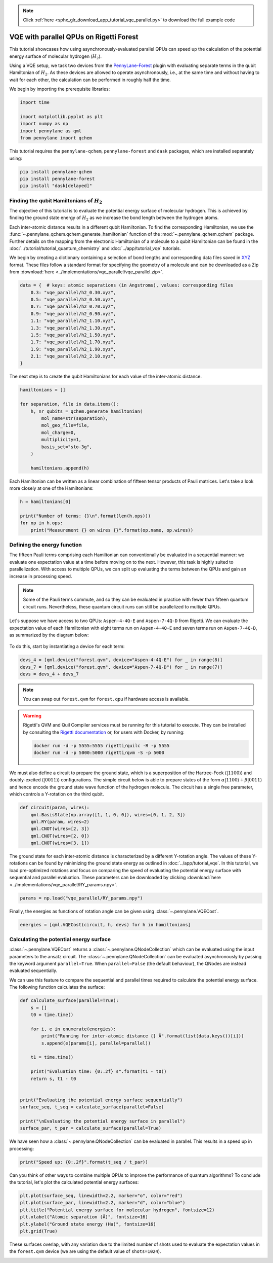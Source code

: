 .. note::
    :class: sphx-glr-download-link-note

    Click :ref:`here <sphx_glr_download_app_tutorial_vqe_parallel.py>` to download the full example code
.. rst-class:: sphx-glr-example-title

.. _sphx_glr_app_tutorial_vqe_parallel.py:


VQE with parallel QPUs on Rigetti Forest
========================================

This tutorial showcases how using asynchronously-evaluated parallel QPUs can speed up the
calculation of the potential energy surface of molecular hydrogen (:math:`H_2`).

Using a VQE setup, we task two devices from the
`PennyLane-Forest <https://pennylane-forest.readthedocs.io/en/latest/>`__ plugin with evaluating
separate terms in the qubit Hamiltonian of :math:`H_2`. As these devices are allowed to operate
asynchronously, i.e., at the same time and without having to wait for each other,
the calculation can be performed in roughly half the time.

We begin by importing the prerequisite libraries:

.. code-block:: default


    import time

    import matplotlib.pyplot as plt
    import numpy as np
    import pennylane as qml
    from pennylane import qchem







This tutorial requires the ``pennylane-qchem``, ``pennylane-forest`` and ``dask``
packages, which are installed separately using:

.. code-block:: bash

   pip install pennylane-qchem
   pip install pennylane-forest
   pip install "dask[delayed]"

Finding the qubit Hamiltonians of :math:`H_{2}`
-----------------------------------------------

The objective of this tutorial is to evaluate the potential energy surface of molecular
hydrogen. This is achieved by finding the ground state energy of :math:`H_{2}` as we increase
the bond length between the hydrogen atoms.

Each inter-atomic distance results in a different qubit Hamiltonian. To find the corresponding
Hamiltonian, we use the :func:`~.pennylane_qchem.qchem.generate_hamiltonian` function of the
:mod:`~.pennylane_qchem.qchem` package. Further details on the mapping from the electronic
Hamiltonian of a molecule to a qubit Hamiltonian can be found in the
:doc:`../tutorial/tutorial_quantum_chemistry` and :doc:`../app/tutorial_vqe`
tutorials.

We begin by creating a dictionary containing a selection of bond lengths and corresponding data
files saved in `XYZ <https://en.wikipedia.org/wiki/XYZ_file_format>`__ format. These files
follow a standard format for specifying the geometry of a molecule and can be downloaded as a
Zip from :download:`here <../implementations/vqe_parallel/vqe_parallel.zip>`.


.. code-block:: default


    data = {  # keys: atomic separations (in Angstroms), values: corresponding files
        0.3: "vqe_parallel/h2_0.30.xyz",
        0.5: "vqe_parallel/h2_0.50.xyz",
        0.7: "vqe_parallel/h2_0.70.xyz",
        0.9: "vqe_parallel/h2_0.90.xyz",
        1.1: "vqe_parallel/h2_1.10.xyz",
        1.3: "vqe_parallel/h2_1.30.xyz",
        1.5: "vqe_parallel/h2_1.50.xyz",
        1.7: "vqe_parallel/h2_1.70.xyz",
        1.9: "vqe_parallel/h2_1.90.xyz",
        2.1: "vqe_parallel/h2_2.10.xyz",
    }







The next step is to create the qubit Hamiltonians for each value of the inter-atomic distance.


.. code-block:: default


    hamiltonians = []

    for separation, file in data.items():
        h, nr_qubits = qchem.generate_hamiltonian(
            mol_name=str(separation),
            mol_geo_file=file,
            mol_charge=0,
            multiplicity=1,
            basis_set="sto-3g",
        )

        hamiltonians.append(h)







Each Hamiltonian can be written as a linear combination of fifteen tensor products of Pauli
matrices. Let's take a look more closely at one of the Hamiltonians:


.. code-block:: default


    h = hamiltonians[0]

    print("Number of terms: {}\n".format(len(h.ops)))
    for op in h.ops:
        print("Measurement {} on wires {}".format(op.name, op.wires))





.. rst-class:: sphx-glr-script-out

 Out:

 .. code-block:: none

    Number of terms: 15

    Measurement ['Identity'] on wires [[0]]
    Measurement ['PauliZ'] on wires [[0]]
    Measurement ['PauliZ'] on wires [[1]]
    Measurement ['PauliZ'] on wires [[2]]
    Measurement ['PauliZ'] on wires [[3]]
    Measurement ['PauliZ', 'PauliZ'] on wires [[0], [1]]
    Measurement ['PauliY', 'PauliX', 'PauliX', 'PauliY'] on wires [[0], [1], [2], [3]]
    Measurement ['PauliY', 'PauliY', 'PauliX', 'PauliX'] on wires [[0], [1], [2], [3]]
    Measurement ['PauliX', 'PauliX', 'PauliY', 'PauliY'] on wires [[0], [1], [2], [3]]
    Measurement ['PauliX', 'PauliY', 'PauliY', 'PauliX'] on wires [[0], [1], [2], [3]]
    Measurement ['PauliZ', 'PauliZ'] on wires [[0], [2]]
    Measurement ['PauliZ', 'PauliZ'] on wires [[0], [3]]
    Measurement ['PauliZ', 'PauliZ'] on wires [[1], [2]]
    Measurement ['PauliZ', 'PauliZ'] on wires [[1], [3]]
    Measurement ['PauliZ', 'PauliZ'] on wires [[2], [3]]


Defining the energy function
----------------------------

The fifteen Pauli terms comprising each Hamiltonian can conventionally be evaluated in a
sequential manner: we evaluate one expectation value at a time before moving on to the next.
However, this task is highly suited to parallelization. With access to multiple QPUs,
we can split up evaluating the terms between the QPUs and gain an increase in processing speed.


.. note::
   Some of the Pauli terms commute, and so they can be evaluated in practice with fewer than
   fifteen quantum circuit runs. Nevertheless, these quantum circuit runs can still be
   parallelized to multiple QPUs.

Let's suppose we have access to two QPUs: ``Aspen-4-4Q-E`` and ``Aspen-7-4Q-D`` from
Rigetti. We can evaluate the expectation value of each Hamiltonian with eight terms run on
``Aspen-4-4Q-E`` and seven terms run on ``Aspen-7-4Q-D``, as summarized by the diagram below:

.. figure:: /implementations/vqe_parallel/vqe_diagram.png
   :width: 65%
   :align: center

To do this, start by instantiating a device for each term:


.. code-block:: default


    devs_4 = [qml.device("forest.qvm", device="Aspen-4-4Q-E") for _ in range(8)]
    devs_7 = [qml.device("forest.qvm", device="Aspen-7-4Q-D") for _ in range(7)]
    devs = devs_4 + devs_7







.. note::
    You can swap out ``forest.qvm`` for ``forest.qpu`` if hardware access is available.

.. warning::
   Rigetti's QVM and Quil Compiler services must be running for this tutorial to execute. They
   can be installed by consulting the `Rigetti documentation
   <http://docs.rigetti.com/en/stable/>`__ or, for users with Docker, by running:

   .. code-block:: bash

       docker run -d -p 5555:5555 rigetti/quilc -R -p 5555
       docker run -d -p 5000:5000 rigetti/qvm -S -p 5000

We must also define a circuit to prepare the ground state, which is a superposition of the
Hartree-Fock (:math:`|1100\rangle`) and doubly-excited (:math:`|0011\rangle`) configurations.
The simple circuit below is able to prepare states of the form :math:`\alpha |1100\rangle +
\beta |0011\rangle` and hence encode the ground state wave function of the hydrogen molecule. The
circuit has a single free parameter, which controls a Y-rotation on the third qubit.


.. code-block:: default



    def circuit(param, wires):
        qml.BasisState(np.array([1, 1, 0, 0]), wires=[0, 1, 2, 3])
        qml.RY(param, wires=2)
        qml.CNOT(wires=[2, 3])
        qml.CNOT(wires=[2, 0])
        qml.CNOT(wires=[3, 1])








The ground state for each inter-atomic distance is characterized by a different Y-rotation angle.
The values of these Y-rotations can be found by minimizing the ground state energy as outlined in
:doc:`../app/tutorial_vqe`. In this tutorial, we load pre-optimized rotations and focus on
comparing the speed of evaluating the potential energy surface with sequential and parallel
evaluation. These parameters can be downloaded by clicking :download:`here
<../implementations/vqe_parallel/RY_params.npy>`.


.. code-block:: default


    params = np.load("vqe_parallel/RY_params.npy")







Finally, the energies as functions of rotation angle can be given using
:class:`~.pennylane.VQECost`.


.. code-block:: default


    energies = [qml.VQECost(circuit, h, devs) for h in hamiltonians]







Calculating the potential energy surface
----------------------------------------

:class:`~.pennylane.VQECost` returns a :class:`~.pennylane.QNodeCollection` which can be
evaluated using the input parameters to the ansatz circuit. The
:class:`~.pennylane.QNodeCollection` can be evaluated asynchronously by passing the keyword
argument ``parallel=True``. When ``parallel=False`` (the default behaviour), the QNodes are
instead evaluated sequentially.

We can use this feature to compare the sequential and parallel times required to calculate the
potential energy surface. The following function calculates the surface:


.. code-block:: default



    def calculate_surface(parallel=True):
        s = []
        t0 = time.time()

        for i, e in enumerate(energies):
            print("Running for inter-atomic distance {} Å".format(list(data.keys())[i]))
            s.append(e(params[i], parallel=parallel))

        t1 = time.time()

        print("Evaluation time: {0:.2f} s".format(t1 - t0))
        return s, t1 - t0


    print("Evaluating the potential energy surface sequentially")
    surface_seq, t_seq = calculate_surface(parallel=False)

    print("\nEvaluating the potential energy surface in parallel")
    surface_par, t_par = calculate_surface(parallel=True)





.. rst-class:: sphx-glr-script-out

 Out:

 .. code-block:: none

    Evaluating the potential energy surface sequentially
    Running for inter-atomic distance 0.3 Å
    Running for inter-atomic distance 0.5 Å
    Running for inter-atomic distance 0.7 Å
    Running for inter-atomic distance 0.9 Å
    Running for inter-atomic distance 1.1 Å
    Running for inter-atomic distance 1.3 Å
    Running for inter-atomic distance 1.5 Å
    Running for inter-atomic distance 1.7 Å
    Running for inter-atomic distance 1.9 Å
    Running for inter-atomic distance 2.1 Å
    Evaluation time: 39.17 s

    Evaluating the potential energy surface in parallel
    Running for inter-atomic distance 0.3 Å
    Running for inter-atomic distance 0.5 Å
    Running for inter-atomic distance 0.7 Å
    Running for inter-atomic distance 0.9 Å
    Running for inter-atomic distance 1.1 Å
    Running for inter-atomic distance 1.3 Å
    Running for inter-atomic distance 1.5 Å
    Running for inter-atomic distance 1.7 Å
    Running for inter-atomic distance 1.9 Å
    Running for inter-atomic distance 2.1 Å
    Evaluation time: 15.50 s


We have seen how a :class:`~.pennylane.QNodeCollection` can be evaluated in parallel. This results
in a speed up in processing:


.. code-block:: default


    print("Speed up: {0:.2f}".format(t_seq / t_par))





.. rst-class:: sphx-glr-script-out

 Out:

 .. code-block:: none

    Speed up: 2.53


Can you think of other ways to combine multiple QPUs to improve the
performance of quantum algorithms? To conclude the tutorial, let's plot the calculated
potential energy surfaces:


.. code-block:: default


    plt.plot(surface_seq, linewidth=2.2, marker="o", color="red")
    plt.plot(surface_par, linewidth=2.2, marker="d", color="blue")
    plt.title("Potential energy surface for molecular hydrogen", fontsize=12)
    plt.xlabel("Atomic separation (Å)", fontsize=16)
    plt.ylabel("Ground state energy (Ha)", fontsize=16)
    plt.grid(True)




.. image:: /app/images/sphx_glr_tutorial_vqe_parallel_001.png
    :class: sphx-glr-single-img




These surfaces overlap, with any variation due to the limited number of shots used to evaluate the
expectation values in the ``forest.qvm`` device (we are using the default value of
``shots=1024``).


.. rst-class:: sphx-glr-timing

   **Total running time of the script:** ( 1 minutes  4.635 seconds)


.. _sphx_glr_download_app_tutorial_vqe_parallel.py:


.. only :: html

 .. container:: sphx-glr-footer
    :class: sphx-glr-footer-example



  .. container:: sphx-glr-download

     :download:`Download Python source code: tutorial_vqe_parallel.py <tutorial_vqe_parallel.py>`



  .. container:: sphx-glr-download

     :download:`Download Jupyter notebook: tutorial_vqe_parallel.ipynb <tutorial_vqe_parallel.ipynb>`


.. only:: html

 .. rst-class:: sphx-glr-signature

    `Gallery generated by Sphinx-Gallery <https://sphinx-gallery.readthedocs.io>`_
